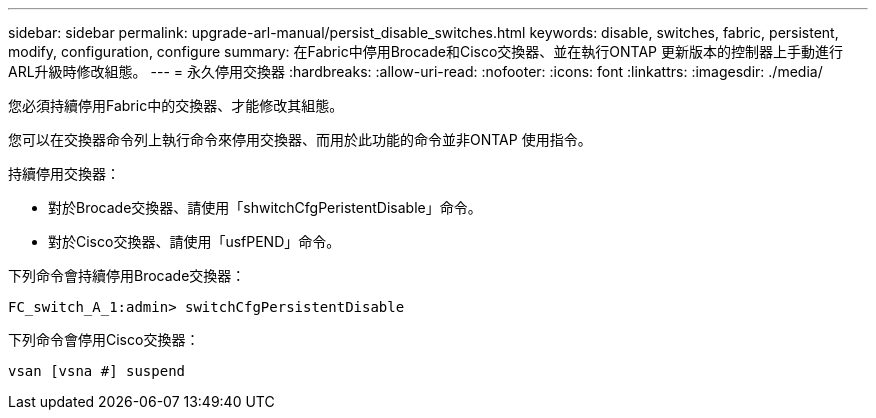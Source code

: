 ---
sidebar: sidebar 
permalink: upgrade-arl-manual/persist_disable_switches.html 
keywords: disable, switches, fabric, persistent, modify, configuration, configure 
summary: 在Fabric中停用Brocade和Cisco交換器、並在執行ONTAP 更新版本的控制器上手動進行ARL升級時修改組態。 
---
= 永久停用交換器
:hardbreaks:
:allow-uri-read: 
:nofooter: 
:icons: font
:linkattrs: 
:imagesdir: ./media/


[role="lead"]
您必須持續停用Fabric中的交換器、才能修改其組態。

您可以在交換器命令列上執行命令來停用交換器、而用於此功能的命令並非ONTAP 使用指令。

持續停用交換器：

* 對於Brocade交換器、請使用「shwitchCfgPeristentDisable」命令。
* 對於Cisco交換器、請使用「usfPEND」命令。


下列命令會持續停用Brocade交換器：

[listing]
----
FC_switch_A_1:admin> switchCfgPersistentDisable
----
下列命令會停用Cisco交換器：

[listing]
----
vsan [vsna #] suspend
----